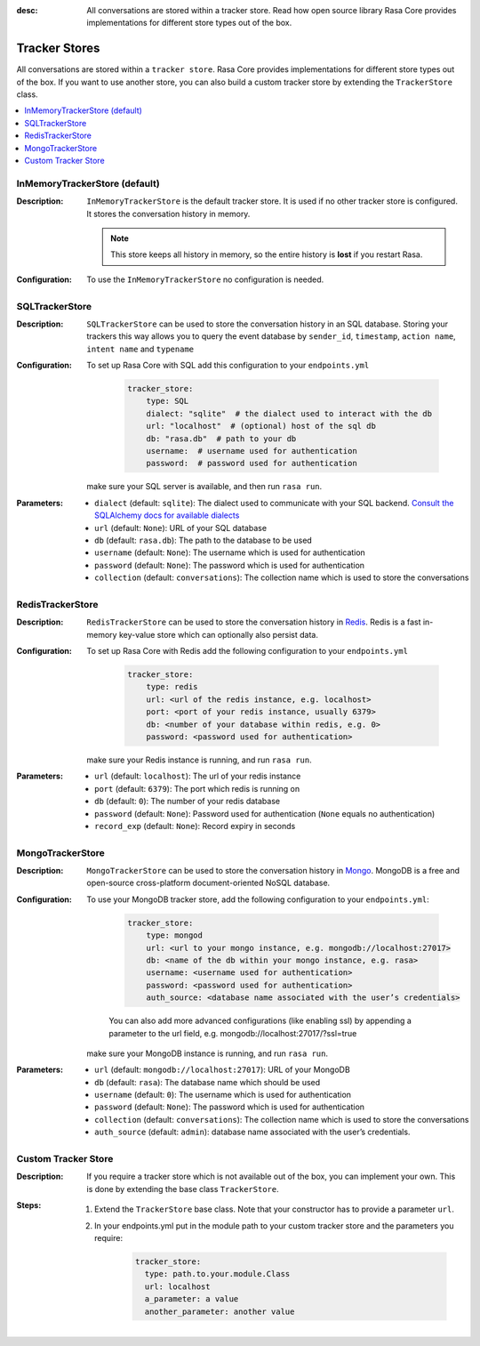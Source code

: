 :desc: All conversations are stored within a tracker store. Read how open source
       library Rasa Core provides implementations for different store types out
       of the box.

.. _tracker_store:


Tracker Stores
==============

All conversations are stored within a ``tracker store``.
Rasa Core provides implementations for different store types out of the box.
If you want to use another store, you can also build a custom tracker store by extending the ``TrackerStore`` class.

.. contents::
   :local:

InMemoryTrackerStore (default)
~~~~~~~~~~~~~~~~~~~~~~~~~~~~~~

:Description:
    ``InMemoryTrackerStore`` is the default tracker store. It is used if no other tracker store is configured.
    It stores the conversation history in memory.

    .. note:: This store keeps all history in memory, so the entire history is **lost** if you restart Rasa.

:Configuration:
    To use the ``InMemoryTrackerStore`` no configuration is needed.

SQLTrackerStore
~~~~~~~~~~~~~~~

:Description:
    ``SQLTrackerStore`` can be used to store the conversation history in an SQL database.
    Storing your trackers this way allows you to query the event database by 
    ``sender_id``, ``timestamp``, ``action name``,
    ``intent name`` and ``typename``

:Configuration:
    To set up Rasa Core with SQL add this configuration to your ``endpoints.yml``

        .. code-block:: yaml

            tracker_store:
                type: SQL
                dialect: "sqlite"  # the dialect used to interact with the db
                url: "localhost"  # (optional) host of the sql db
                db: "rasa.db"  # path to your db
                username:  # username used for authentication
                password:  # password used for authentication

    make sure your SQL server is available, and then run ``rasa run``.

:Parameters:
    - ``dialect`` (default: ``sqlite``): The dialect used to communicate with your SQL backend.  `Consult the SQLAlchemy docs for available dialects <https://docs.sqlalchemy.org/en/latest/core/engines.html#database-urls>`_
    - ``url`` (default: ``None``): URL of your SQL database
    - ``db`` (default: ``rasa.db``): The path to the database to be used
    - ``username`` (default: ``None``): The username which is used for authentication
    - ``password`` (default: ``None``): The password which is used for authentication
    - ``collection`` (default: ``conversations``): The collection name which is
      used to store the conversations

RedisTrackerStore
~~~~~~~~~~~~~~~~~~

:Description:
    ``RedisTrackerStore`` can be used to store the conversation history in `Redis <https://redis.io/>`_.
    Redis is a fast in-memory key-value store which can optionally also persist data.

:Configuration:
    To set up Rasa Core with Redis add the following configuration to your ``endpoints.yml``

        .. code-block:: yaml

            tracker_store:
                type: redis
                url: <url of the redis instance, e.g. localhost>
                port: <port of your redis instance, usually 6379>
                db: <number of your database within redis, e.g. 0>
                password: <password used for authentication>

    make sure your Redis instance is running, and run ``rasa run``.

:Parameters:
    - ``url`` (default: ``localhost``): The url of your redis instance
    - ``port`` (default: ``6379``): The port which redis is running on
    - ``db`` (default: ``0``): The number of your redis database
    - ``password`` (default: ``None``): Password used for authentication
      (``None`` equals no authentication)
    - ``record_exp`` (default: ``None``): Record expiry in seconds

MongoTrackerStore
~~~~~~~~~~~~~~~~~

:Description:
    ``MongoTrackerStore`` can be used to store the conversation history in `Mongo <https://www.mongodb.com/>`_.
    MongoDB is a free and open-source cross-platform document-oriented NoSQL database.

:Configuration:
    To use your MongoDB tracker store, add the following configuration to your ``endpoints.yml``:

        .. code-block:: yaml

            tracker_store:
                type: mongod
                url: <url to your mongo instance, e.g. mongodb://localhost:27017>
                db: <name of the db within your mongo instance, e.g. rasa>
                username: <username used for authentication>
                password: <password used for authentication>
                auth_source: <database name associated with the user’s credentials>

        You can also add more advanced configurations (like enabling ssl) by appending
        a parameter to the url field, e.g. mongodb://localhost:27017/?ssl=true

    make sure your MongoDB instance is running, and run ``rasa run``.
:Parameters:
    - ``url`` (default: ``mongodb://localhost:27017``): URL of your MongoDB
    - ``db`` (default: ``rasa``): The database name which should be used
    - ``username`` (default: ``0``): The username which is used for authentication
    - ``password`` (default: ``None``): The password which is used for authentication
    - ``collection`` (default: ``conversations``): The collection name which is
      used to store the conversations
    - ``auth_source`` (default: ``admin``): database name associated with the user’s credentials.

Custom Tracker Store
~~~~~~~~~~~~~~~~~~~~

:Description:
    If you require a tracker store which is not available out of the box, you can implement your own.
    This is done by extending the base class ``TrackerStore``.

    .. autoclass:: rasa.core.tracker_store.TrackerStore

:Steps:
    1. Extend the ``TrackerStore`` base class. Note that your constructor has to
       provide a parameter ``url``.
    2. In your endpoints.yml put in the module path to your custom tracker store
       and the parameters you require:

        .. code-block:: yaml

            tracker_store:
              type: path.to.your.module.Class
              url: localhost
              a_parameter: a value
              another_parameter: another value
